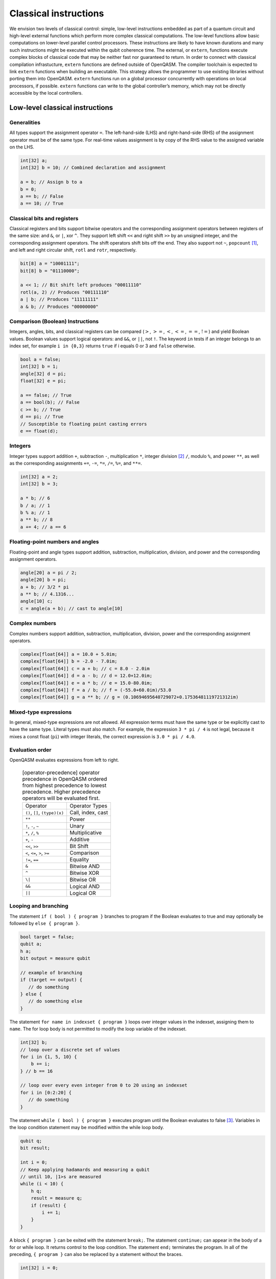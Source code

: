 Classical instructions
======================

We envision two levels of classical control: simple, low-level instructions embedded as
part of a quantum circuit and high-level external functions which perform more complex
classical computations. The low-level functions allow basic
computations on lower-level parallel control processors. These instructions are likely
to have known durations and many such instructions might be executed
within the qubit coherence time. The external, or ``extern``, functions execute
complex blocks of classical code that may be neither fast nor guaranteed to return. In order
to connect with classical compilation infrastucture, ``extern`` functions are defined outside of
OpenQASM. The compiler toolchain is expected to link ``extern`` functions when building an
executable. This strategy allows the programmer to use existing libraries without porting them into
OpenQASM. ``extern`` functions run on a global processor concurrently with operations on local
processors, if possible. ``extern`` functions can write to the global controller’s memory,
which may not be directly accessible by the local controllers.

Low-level classical instructions
--------------------------------

Generalities
~~~~~~~~~~~~

All types support the assignment operator ``=``. The left-hand-side (LHS) and
right-hand-side (RHS) of the assignment operator must be of the same
type. For real-time values assignment is by copy of the RHS value to the
assigned variable on the LHS.

.. code-block:: c

   int[32] a;
   int[32] b = 10; // Combined declaration and assignment

   a = b; // Assign b to a
   b = 0;
   a == b; // False
   a == 10; // True

Classical bits and registers
~~~~~~~~~~~~~~~~~~~~~~~~~~~~

Classical registers and bits support bitwise operators and the
corresponding assignment operators between registers of the same size:
and ``&``, or ``|``, xor ``^``. They support left shift ``<<`` and right shift ``>>`` by an unsigned
integer, and the corresponding assignment operators. The shift operators
shift bits off the end. They also support not ``~``, ``popcount`` [1]_, and left and
right circular shift, ``rotl`` and ``rotr``, respectively.

.. code-block:: c

   bit[8] a = "10001111";
   bit[8] b = "01110000";

   a << 1; // Bit shift left produces "00011110"
   rotl(a, 2) // Produces "00111110"
   a | b; // Produces "11111111"
   a & b; // Produces "00000000"

Comparison (Boolean) Instructions
~~~~~~~~~~~~~~~~~~~~~~~~~~~~~~~~~

Integers, angles, bits, and classical registers can
be compared (:math:`>`, :math:`>=`, :math:`<`, :math:`<=`, :math:`==`,
:math:`!=`) and yield Boolean values. Boolean values support logical
operators: and ``&&``, or ``||``, not ``!``. The keyword ``in`` tests if an integer belongs to
an index set, for example ``i in {0,3}`` returns ``true`` if i equals 0 or 3 and ``false`` otherwise.

.. code-block:: c

   bool a = false;
   int[32] b = 1;
   angle[32] d = pi;
   float[32] e = pi;

   a == false; // True
   a == bool(b); // False
   c >= b; // True
   d == pi; // True
   // Susceptible to floating point casting errors
   e == float(d);

Integers
~~~~~~~~

Integer types support addition ``+``, subtraction ``-``, multiplication ``*``, integer division [2]_ ``/``, modulo ``%``, and power ``**``, as well as the corresponding assignments ``+=``, ``-=``, ``*=``, ``/=``, ``%=``, and ``**=``.

.. code-block:: c

   int[32] a = 2;
   int[32] b = 3;

   a * b; // 6
   b / a; // 1
   b % a; // 1
   a ** b; // 8
   a += 4; // a == 6

Floating-point numbers and angles
~~~~~~~~~~~~~~~~~~~~~~~~~~~~~~~~~

Floating-point and angle types support addition, subtraction,
multiplication, division, and power and the corresponding assignment operators.

.. code-block:: c

   angle[20] a = pi / 2;
   angle[20] b = pi;
   a + b; // 3/2 * pi
   a ** b; // 4.1316...
   angle[10] c;
   c = angle(a + b); // cast to angle[10]

Complex numbers
~~~~~~~~~~~~~~~

Complex numbers support addition, subtraction, multiplication, division, power and the corresponding
assignment operators.

.. code-block:: c

   complex[float[64]] a = 10.0 + 5.0im;
   complex[float[64]] b = -2.0 - 7.0im;
   complex[float[64]] c = a + b; // c = 8.0 - 2.0im
   complex[float[64]] d = a - b; // d = 12.0+12.0im;
   complex[float[64]] e = a * b; // e = 15.0-80.0im;
   complex[float[64]] f = a / b; // f = (-55.0+60.0im)/53.0
   complex[float[64]] g = a ** b; // g = (0.10694695640729072+0.17536481119721312im)

Mixed-type expressions
~~~~~~~~~~~~~~~~~~~~~~

In general, mixed-type expressions are not allowed. All expression terms must
have the same type or be explicitly cast to have the same type. Literal types
must also match. For example, the expression ``3 * pi / 4`` is not legal,
because it mixes a const float (``pi``) with integer literals, the correct
expression is ``3.0 * pi / 4.0``.

Evaluation order
~~~~~~~~~~~~~~~~

OpenQASM evaluates expressions from left to right.

   .. table:: [operator-precedence] operator precedence in OpenQASM ordered from highest precedence to lowest precedence. Higher precedence operators will be evaluated first.

      +----------------------------------------+------------------------------------+
      | Operator                               | Operator Types                     |
      +----------------------------------------+------------------------------------+
      | ``()``, ``[]``, ``(type)(x)``          | Call, index, cast                  |
      +----------------------------------------+------------------------------------+
      | ``**``                                 | Power                              |
      +----------------------------------------+------------------------------------+
      | ``!``, ``-``, ``~``                    | Unary                              |
      +----------------------------------------+------------------------------------+
      | ``*``, ``/``, ``%``                    | Multiplicative                     |
      +----------------------------------------+------------------------------------+
      | ``+``, ``-``                           | Additive                           |
      +----------------------------------------+------------------------------------+
      | ``<<``, ``>>``                         | Bit Shift                          |
      +----------------------------------------+------------------------------------+
      | ``<``, ``<=``, ``>``, ``>=``           | Comparison                         |
      +----------------------------------------+------------------------------------+
      | ``!=``, ``==``                         | Equality                           |
      +----------------------------------------+------------------------------------+
      | ``&``                                  | Bitwise AND                        |
      +----------------------------------------+------------------------------------+
      | ``^``                                  | Bitwise XOR                        |
      +----------------------------------------+------------------------------------+
      | ``\|``                                 | Bitwise OR                         |
      +----------------------------------------+------------------------------------+
      | ``&&``                                 | Logical AND                        |
      +----------------------------------------+------------------------------------+
      | ``||``                                 | Logical OR                         |
      +----------------------------------------+------------------------------------+


Looping and branching
~~~~~~~~~~~~~~~~~~~~~

The statement ``if ( bool ) { program }`` branches to program if the Boolean evaluates to true and
may optionally be followed by ``else { program }``.

.. code-block:: c

   bool target = false;
   qubit a;
   h a;
   bit output = measure qubit

   // example of branching
   if (target == output) {
      // do something
   } else {
      // do something else
   }

The statement ``for name in indexset { program }`` loops over integer values in the indexset, assigning them
to ``name``. The for loop body is not permitted to modify the loop variable of
the indexset.

.. code-block:: c

   int[32] b;
   // loop over a discrete set of values
   for i in {1, 5, 10} {
       b += i;
   } // b == 16

   // loop over every even integer from 0 to 20 using an indexset
   for i in [0:2:20] {
      // do something
   }

The statement ``while ( bool ) { program }`` executes program until the Boolean evaluates to
false [3]_. Variables in the loop condition statement may be modified
within the while loop body.

.. code-block:: c

   qubit q;
   bit result;

   int i = 0;
   // Keep applying hadamards and measuring a qubit
   // until 10, |1>s are measured
   while (i < 10) {
       h q;
       result = measure q;
       if (result) {
           i += 1;
       }
   }

A block ``{ program }`` can be exited with the statement ``break;``. The statement ``continue;`` can appear in
the body of a for or while loop. It returns control to the loop
condition. The statement ``end;`` terminates the program. In all of the
preceding, ``{ program }`` can also be replaced by a statement without the braces.

.. code-block:: c

   int[32] i = 0;

   while (i < 10) {
       i += 1;
       // continue to next loop iteration
       if (i == 2) {
           continue;
       }

       // some program

       // break out of loop
       if (i == 4) {
           break;
       }

       // more program
   }

Extern function calls
---------------------

``extern`` functions are declared by giving their signature using the
statement ``extern name(inputs) -> output;`` where ``inputs`` is a comma-separated list of type
names and ``output`` is a single type name. The parentheses may be omitted if there are no ``inputs``.

``extern`` functions can take of any number of arguments whose types correspond to the classical
types of OpenQASM. Inputs are passed by value. They can return zero or one value whose type
is any classical type in OpenQASM except real constants. If necessary,
multiple return values can be accommodated by concatenating registers.
The type and size of each argument must be known at compile time to
define data flow and enable scheduling. We do not address issues such as
how the ``extern`` functions are defined and registered.

``extern`` functions are invoked using the statement ``name(inputs);`` and the result may be
assigned to ``output`` as needed via an assignment operator (``=``, ``+=``, etc). ``inputs`` are
literals and ``output`` is a variable, corresponding to the types in the signature. The functions
are not required to be idempotent. They may change the state of the process providing the function.
In our computational model, ``extern`` functions may run concurrently with other classical and
quantum computations. That is, invoking an ``extern`` function will  *schedule* a classical
computation, but does not wait for that computation to terminate.

.. [1]
   ``popcount`` computes the Hamming weight of the input register.

.. [2]
   If multiplication and division instructions are not available in
   hardware, they can be implemented by expanding into other
   instructions.

.. [3]
   This clearly allows users to write code that does not terminate. We
   do not discuss implementation details here, but one possibility is to
   compile into target code that imposes iteration limits.
